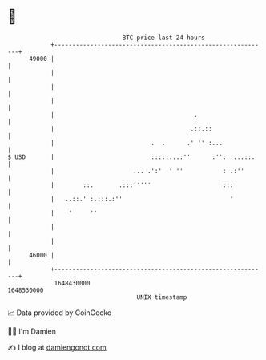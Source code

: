 * 👋

#+begin_example
                                   BTC price last 24 hours                    
               +------------------------------------------------------------+ 
         49000 |                                                            | 
               |                                                            | 
               |                                                            | 
               |                                                            | 
               |                                       .                    | 
               |                                      .::.::                | 
               |                           .  .      .' '' :...             | 
   $ USD       |                           :::::...:''      :'':  ...::.    | 
               |                      ... .':'  ' ''           : .:''       | 
               |        ::.       .:::'''''                    :::          | 
               |   ..::.' :.:::.:''                              '          | 
               |    '     ''                                                | 
               |                                                            | 
               |                                                            | 
         46000 |                                                            | 
               +------------------------------------------------------------+ 
                1648430000                                        1648530000  
                                       UNIX timestamp                         
#+end_example
📈 Data provided by CoinGecko

🧑‍💻 I'm Damien

✍️ I blog at [[https://www.damiengonot.com][damiengonot.com]]
